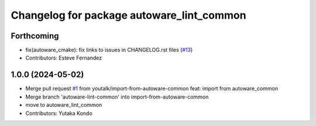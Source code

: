 ^^^^^^^^^^^^^^^^^^^^^^^^^^^^^^^^^^^^^^^^^^
Changelog for package autoware_lint_common
^^^^^^^^^^^^^^^^^^^^^^^^^^^^^^^^^^^^^^^^^^

Forthcoming
-----------
* fix(autoware_cmake): fix links to issues in CHANGELOG.rst files (`#13 <https://github.com/autowarefoundation/autoware_cmake/issues/13>`_)
* Contributors: Esteve Fernandez

1.0.0 (2024-05-02)
------------------
* Merge pull request `#1 <https://github.com/autowarefoundation/autoware_cmake/issues/1>`_ from youtalk/import-from-autoware-common
  feat: import from autoware_common
* Merge branch 'autoware-lint-common' into import-from-autoware-common
* move to autoware_lint_common
* Contributors: Yutaka Kondo
